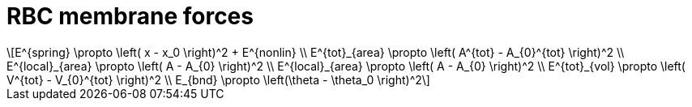 = RBC membrane forces
:lext: .adoc
:stem: latexmath

[stem]
++++
E^{spring} \propto \left( x - x_0 \right)^2 + E^{nonlin} \\
E^{tot}_{area} \propto \left( A^{tot} - A_{0}^{tot} \right)^2 \\
E^{local}_{area} \propto \left( A - A_{0} \right)^2 \\
E^{local}_{area} \propto \left( A - A_{0} \right)^2 \\
E^{tot}_{vol} \propto \left( V^{tot} - V_{0}^{tot} \right)^2 \\
E_{bnd} \propto \left(\theta - \theta_0 \right)^2
++++
